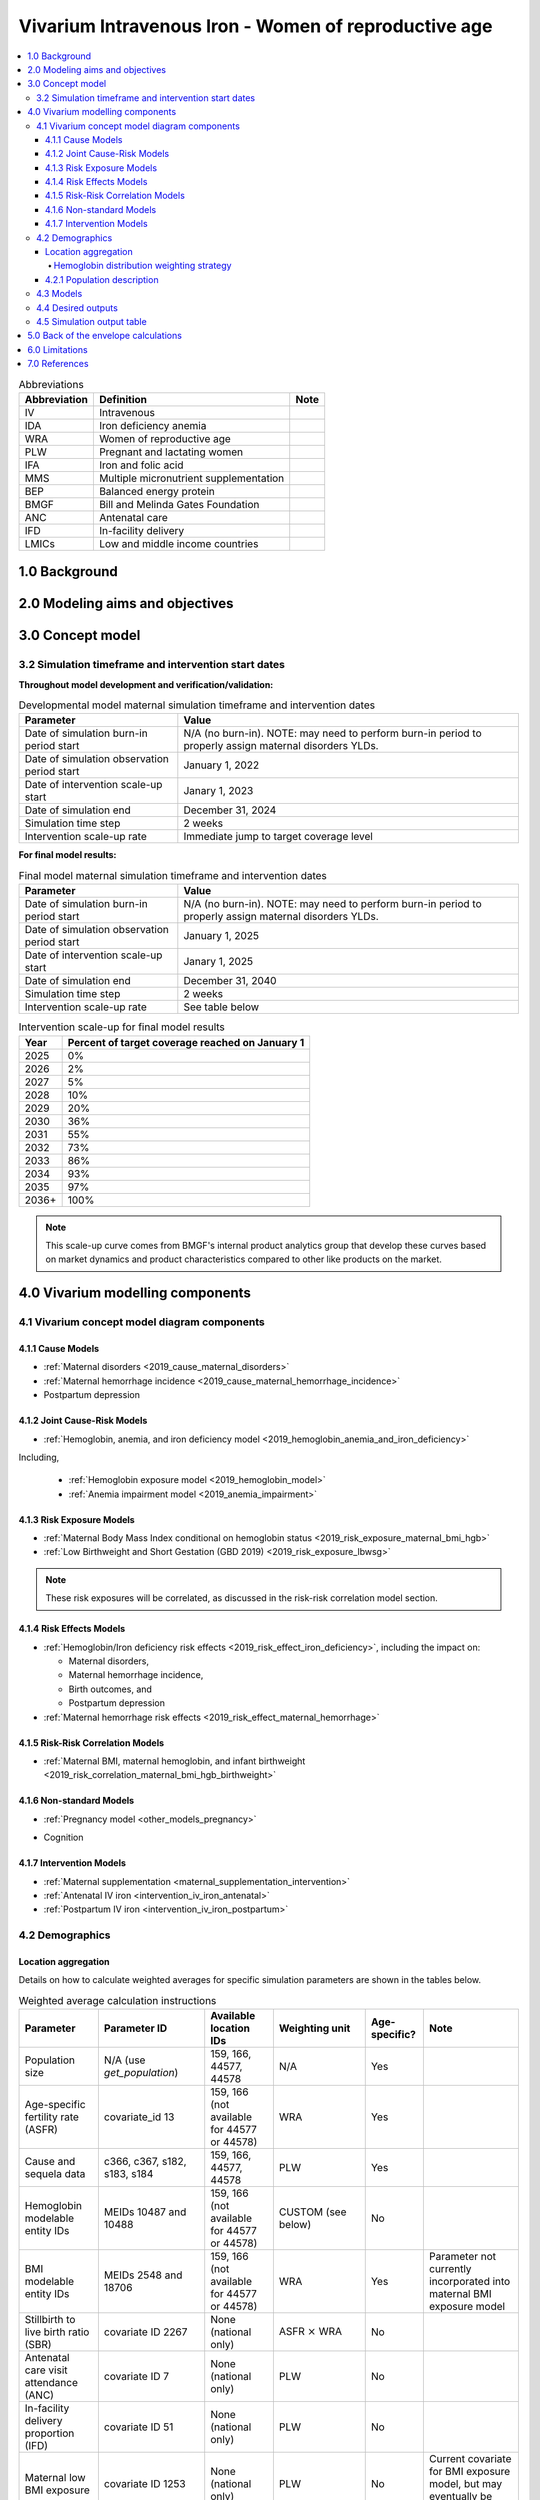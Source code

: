 .. role:: underline
    :class: underline

..
  Section title decorators for this document:

  ==============
  Document Title
  ==============

  Section Level 1 (#.0)
  +++++++++++++++++++++

  Section Level 2 (#.#)
  ---------------------

  Section Level 3 (#.#.#)
  ~~~~~~~~~~~~~~~~~~~~~~~

  Section Level 4
  ^^^^^^^^^^^^^^^

  Section Level 5
  '''''''''''''''

  The depth of each section level is determined by the order in which each
  decorator is encountered below. If you need an even deeper section level, just
  choose a new decorator symbol from the list here:
  https://docutils.sourceforge.io/docs/ref/rst/restructuredtext.html#sections
  And then add it to the list of decorators above.

.. _2019_concept_model_vivarium_iv_iron_maternal_sim:

=======================================================
Vivarium Intravenous Iron - Women of reproductive age
=======================================================

.. contents::
  :local:

.. list-table:: Abbreviations
  :header-rows: 1

  * - Abbreviation
    - Definition
    - Note
  * - IV
    - Intravenous
    - 
  * - IDA
    - Iron deficiency anemia
    - 
  * - WRA
    - Women of reproductive age
    - 
  * - PLW
    - Pregnant and lactating women
    - 
  * - IFA
    - Iron and folic acid
    - 
  * - MMS
    - Multiple micronutrient supplementation
    - 
  * - BEP
    - Balanced energy protein
    - 
  * - BMGF
    - Bill and Melinda Gates Foundation
    - 
  * - ANC
    - Antenatal care
    - 
  * - IFD
    - In-facility delivery
    - 
  * - LMICs
    - Low and middle income countries
    - 

1.0 Background
++++++++++++++

.. _ivironWRA2.0:

2.0 Modeling aims and objectives
++++++++++++++++++++++++++++++++

.. _ivironWRA3.0:

3.0 Concept model
+++++++++++++++++

.. image:: concept_model_version_i.svg

3.2 Simulation timeframe and intervention start dates
------------------------------------------------------

**Throughout model development and verification/validation:**

.. list-table:: Developmental model maternal simulation timeframe and intervention dates
  :header-rows: 1

  * - Parameter
    - Value
  * - Date of simulation burn-in period start
    - N/A (no burn-in). NOTE: may need to perform burn-in period to properly assign maternal disorders YLDs.
  * - Date of simulation observation period start
    - January 1, 2022
  * - Date of intervention scale-up start
    - Janary 1, 2023
  * - Date of simulation end
    - December 31, 2024
  * - Simulation time step
    - 2 weeks
  * - Intervention scale-up rate
    - Immediate jump to target coverage level

.. todo::

  Detail strategy for initializing maternal disorders YLDs (perhaps burn-in period?)

**For final model results:**

.. list-table:: Final model maternal simulation timeframe and intervention dates
  :header-rows: 1

  * - Parameter
    - Value
  * - Date of simulation burn-in period start
    - N/A (no burn-in). NOTE: may need to perform burn-in period to properly assign maternal disorders YLDs.
  * - Date of simulation observation period start
    - January 1, 2025
  * - Date of intervention scale-up start
    - Janary 1, 2025
  * - Date of simulation end
    - December 31, 2040
  * - Simulation time step
    - 2 weeks
  * - Intervention scale-up rate
    - See table below

.. list-table:: Intervention scale-up for final model results
  :header-rows: 1

  * - Year
    - Percent of target coverage reached on January 1
  * - 2025
    - 0%
  * - 2026
    - 2%
  * - 2027
    - 5%
  * - 2028
    - 10%
  * - 2029
    - 20%
  * - 2030
    - 36%
  * - 2031
    - 55%
  * - 2032
    - 73%
  * - 2033
    - 86%
  * - 2034
    - 93%
  * - 2035
    - 97%
  * - 2036+
    - 100%

.. note::
  
  This scale-up curve comes from BMGF's internal product analytics group that develop these curves based on market dynamics and product characteristics compared to other like products on the market.

.. _ivironWRA4.0:

4.0 Vivarium modelling components
+++++++++++++++++++++++++++++++++

.. _ivironWRA4.1:

4.1 Vivarium concept model diagram components
----------------------------------------------

4.1.1 Cause Models
~~~~~~~~~~~~~~~~~~

* :ref:`Maternal disorders <2019_cause_maternal_disorders>`
* :ref:`Maternal hemorrhage incidence <2019_cause_maternal_hemorrhage_incidence>`
* Postpartum depression

4.1.2 Joint Cause-Risk Models
~~~~~~~~~~~~~~~~~~~~~~~~~~~~~

* :ref:`Hemoglobin, anemia, and iron deficiency model <2019_hemoglobin_anemia_and_iron_deficiency>`

Including, 

  * :ref:`Hemoglobin exposure model <2019_hemoglobin_model>`

  * :ref:`Anemia impairment model <2019_anemia_impairment>`

.. todo::

  Detail strategy for accruing anemia YLDs that is compatible with the strategy for accruing maternal disorders YLDs and postpartum depression YLDs.

4.1.3 Risk Exposure Models
~~~~~~~~~~~~~~~~~~~~~~~~~~

* :ref:`Maternal Body Mass Index conditional on hemoglobin status <2019_risk_exposure_maternal_bmi_hgb>`

* :ref:`Low Birthweight and Short Gestation (GBD 2019) <2019_risk_exposure_lbwsg>`

.. note::

  These risk exposures will be correlated, as discussed in the risk-risk correlation model section.

4.1.4 Risk Effects Models
~~~~~~~~~~~~~~~~~~~~~~~~~

* :ref:`Hemoglobin/Iron deficiency risk effects <2019_risk_effect_iron_deficiency>`, including the impact on:

  * Maternal disorders,
  * Maternal hemorrhage incidence,
  * Birth outcomes, and
  * Postpartum depression

* :ref:`Maternal hemorrhage risk effects <2019_risk_effect_maternal_hemorrhage>`

4.1.5 Risk-Risk Correlation Models
~~~~~~~~~~~~~~~~~~~~~~~~~~~~~~~~~~

* :ref:`Maternal BMI, maternal hemoglobin, and infant birthweight <2019_risk_correlation_maternal_bmi_hgb_birthweight>`

4.1.6 Non-standard Models
~~~~~~~~~~~~~~~~~~~~~~~~~~~~~

* :ref:`Pregnancy model <other_models_pregnancy>`

.. todo::

  Add update to the pregnancy model to represent the "post-birth maternal disorders states" implemented by the software engineers

* Cognition

4.1.7 Intervention Models
~~~~~~~~~~~~~~~~~~~~~~~~~

* :ref:`Maternal supplementation <maternal_supplementation_intervention>`
* :ref:`Antenatal IV iron <intervention_iv_iron_antenatal>`
* :ref:`Postpartum IV iron <intervention_iv_iron_postpartum>`

.. _ivironWRA4.2:

4.2 Demographics
----------------

Location aggregation
~~~~~~~~~~~~~~~~~~~~~

Details on how to calculate weighted averages for specific simulation parameters are shown in the tables below.

.. list-table:: Weighted average calculation instructions
   :header-rows: 1

   * - Parameter
     - Parameter ID
     - Available location IDs
     - Weighting unit
     - Age-specific?
     - Note
   * - Population size
     - N/A (use *get_population*)
     - 159, 166, 44577, 44578
     - N/A
     - Yes
     - 
   * - Age-specific fertility rate (ASFR)
     - covariate_id 13
     - 159, 166 (not available for 44577 or 44578)
     - WRA
     - Yes
     - 
   * - Cause and sequela data
     - c366, c367, s182, s183, s184
     - 159, 166, 44577, 44578
     - PLW
     - Yes
     - 
   * - Hemoglobin modelable entity IDs
     - MEIDs 10487 and 10488
     - 159, 166 (not available for 44577 or 44578)
     - CUSTOM (see below)
     - No
     - 
   * - BMI modelable entity IDs
     - MEIDs 2548 and 18706
     - 159, 166 (not available for 44577 or 44578)
     - WRA
     - Yes
     - Parameter not currently incorporated into maternal BMI exposure model
   * - Stillbirth to live birth ratio (SBR)
     - covariate ID 2267
     - None (national only)
     - ASFR :math:`\times` WRA
     - No
     - 
   * - Antenatal care visit attendance (ANC)
     - covariate ID 7
     - None (national only)
     - PLW
     - No
     - 
   * - In-facility delivery proportion (IFD)
     - covariate ID 51
     - None (national only)
     - PLW
     - No
     - 
   * - Maternal low BMI exposure
     - covariate ID 1253
     - None (national only)
     - PLW
     - No
     - Current covariate for BMI exposure model, but may eventually be updated.
   * - Anemia impariment
     - REIDs 192, 205, 206, 207
     - 159, 166, 44577 and 44578
     - WRA
     - Yes
     - Parameter used for validation, but not for model building
   * - LBWSG exposure at birth among males
     - REI ID 339, sex_id=1, age_group_id=164
     - 159, 166 (not available for 44577 or 44578)
     - ASFR :math:`\times` WRA :math:`\times` male_sex_ratio
     - No
     - Weight each exposure category prevalence separately
   * - LBWSG exposure at birth among females
     - REI ID 339, sex_id=2, age_group_id=164
     - 159, 166 (not available for 44577 or 44578)
     - ASFR :math:`\times` WRA :math:`\times` (1 - male_sex_ratio)
     - No
     - Weight each exposure category prevalence separately

Where,

.. list-table:: Parameter values for weighted average calculations
   :header-rows: 1

   * - Parameter
     - Description   
     - Value
     - Note
   * - WRA
     - National population size of women of reproductive age (ages 10 to 54)
     - *get_population*, decomp_step='step4', age_group_id=[7,8,9,10,11,12,13,14,15], sex_id=2
     - Either age-specific or summed across age groups if not age-specific
   * - PLW
     - National number of women who become pregnant within one year   
     - WRA :math:`\times` (ASFR + (ASFR * SBR) + incidence_c996 + incidence_c374)
     - Calculate at the age-specific level and sum the result across age groups if not age-specific
   * - ASFR
     - Age-specific fertility rate   
     - covariate_id=13, decomp_step='step4'
     - For use in weighting -- either: [1] Assume normal distribution of uncertainty truncated at [0,1] and sample draw-level values for each location using different random seeds, or [2] use the mean_value point estimate
   * - SBR
     - Stillbirth to live birth ratio   
     - covariate_id=2267, decomp_step='step4'
     - Not age-specific; no uncertainty 
   * - incidence_c996
     - Incidence rate of abortion and miscarriage cause   
     - cause_id=996, source=como, decomp_step=’step5’, measure_id=6
     - 
   * - incidence_c374
     - Incidence rate of ectopic pregnancy
     - cause_id=374, source=como, decomp_step=’step5’, measure_id=6
     - 
   * - male_sex_ratio
     - Ratio of male births to all live births
     - :ref:`Defined for each modeled location on the pregnancy model document <sex_ratio_table>`
     - 

Hemoglobin distribution weighting strategy
^^^^^^^^^^^^^^^^^^^^^^^^^^^^^^^^^^^^^^^^^^^

For the continuous hemoglobin distribution parameters, rather than population-weight the mean and standard deviation of the continuous distribution and then sample from those summary statistics, we will instead **sample individual simulant hemoglobin exposures from the national-level distributions with a probability equal to the population weight of that nation within the modeled region among the age-specific population size of women of reproductive age (WRA).** 

Specifically, at the simulant level, the country from which the hemoglobin exposure is sampled should be determined at initialization or entrance into the simulation and should not change for the duration of the simulation. Notably, although simulants' sampling country and hemoglobin exposure propensities will not change throughout the simulation, their hemoglobin exposure values may change as they progress to the next age group (as described in the :ref:`hemoglobin document <2019_hemoglobin_model>`). The sampling probabilities for each country within the modeled regions are defined below.

Probability of sampling from a given country's hemoglobin distribution using the mean and standard deviation hemoglobin parameters for that country:

.. math::

  \frac{population_\text{country}}{population_\text{region}}

.. list-table:: Parameter definitions for hemoglobin distribution weighting
  :header-rows: 1

  * - Parameter
    - Definition
    - Value
    - Note
  * - :math:`population_\text{country}`
    - Age-specific population size of women of reproductive age for a given national location
    - See definition of WRA in table above
    - Summed across all age groups
  * - :math:`population_\text{region}`
    - Age-specific population size of women of reproductive age for a given regional location
    - :math:`\sum_{country=1}^{n} population_\text{country}`
    - For all countries within the region

.. note:: 

  We may update the weighting unit to pregnant and lacting women (PLW) rather than WRA once we have confirmed that our hemoglobin exposure model is functioing properly by validating to GBD. Although the hemoglobin exposure distribution is specific to women of reproductive age, we have chosen to weight the hemoglobin exposure distribution to the population size of pregnant and lactating women due to our explicit project focus on PLW. This prioritization of hemoglobin exposures among PLW may cause slight differences in our location-aggregated esimates of anemia among non-pregnant or postpartum simulants among WRA compared to the regional estimates from GBD.

  Although the hemoglobin distribution and population size parameters are age-specific, we will calculate the population weights among PLW overall rather than at the age specific level to allow us to sample from the same national-level distribution for the same simulant as they age so that we can maintain logical hemoglobin exposure trajectories at the simulant level. 

.. _ivironWRA4.2.1:

4.2.1 Population description
~~~~~~~~~~~~~~~~~~~~~~~~~~~~

**Throughout model development and verification/validation:**

.. list-table:: Maternal simulation model development population parameters
   :header-rows: 1

   * - Parameter
     - Value
     - Note
   * - Population size
     - 100,000
     - per random seed/draw combination
   * - Number of draws
     - 66
     - 
   * - Number of random seeds
     - 10
     - per draw
   * - Cohort type
     - Closed
     - 
   * - Age start
     - 7 years
     - Minimum age at initialization. Chosen by subtracting number of simulation run years from 10 years of age (minimum fertile age in GBD)
   * - Age end
     - 54 years
     - Maximum age at initialization
   * - Exit age
     - 57 years (track through the 56th year until the start of the 57th year)
     - Maximum age of tracking in simulation. Allows capture of potential events for pregnancies that occur at the end of the 54th year, including maximum gestation period and 1 year post-maternal disorder state.
   * - Sex restrictions
     - Female only
     - 

.. todo::

  The GBD defines reproductive age as 10 to 54 years of age. However, many other data sources define reproductive age as 15 to 49 years of age. 

  We should confirm with the BMGF that they would like to model the GBD definition rather than standard definition from other data sources. 

.. note::

  The overall fertility rate among women of reproductive age is 0.055 for South Asia and 0.105 for Sub-Saharan Africa (not including stillbirths). Therefore, approximately these fractions of the total population multiplied by the number of simulation years of WRA will enter the population of interest of PLW in our simulation. 

**For final model results:**

.. list-table:: Maternal simulation final model population parameters
   :header-rows: 1

   * - Parameter
     - Value
     - Note
   * - Population size
     - 2,000,000
     - per random seed/draw combination
   * - Number of draws
     - 66
     - 
   * - Number of random seeds
     - 10
     - per draw
   * - Cohort type
     - **Open**
     - 
   * - Age start
     - 10
     - Minimum age at initialization
   * - Age end
     - 57
     - Maximum age at initialization
   * - Exit age
     - 57
     - 
   * - Sex restrictions
     - Female only
     - 

.. _ivironWRA4.3:

4.3 Models
----------

.. list-table:: Model verification and validation tracking
   :widths: 3 10 20
   :header-rows: 1

   * - Model
     - Description
     - V&V summary
   * - I.0
     - Demography for Sub-Saharan Africa and South Asia
     - `Notebook for validation can be found here <https://github.com/ihmeuw/vivarium_research_iv_iron/blob/main/validation/model0/model_0_gbd_validation.ipynb>`_. All-cause mortality rates look good. Age fraction looks reasonable, but slightly off for boundary age groups, likely a result of the assumption of uniform distribution of ages within a five year age group -- ok to proceed.
   * - I.1
     - Pregnancy model for Sub-Saharan Africa and South Asia
     - `Validation notebook can be found here <https://github.com/ihmeuw/vivarium_research_iv_iron/blob/main/validation/maternal/model1/sim_v_and_v.ipynb>`_. [1] ASFR covariate has negative values in the youngest age group for some draws... perhaps should update to truncated normal distribution. [2] duration of postpartum period appears to be too long... closer to 7 weeks than 6. [3] Request to have pregnancy person time stratified by pregnancy outcome in order to evaluate approximate differential duration of pregnancy. [4] Request to have all pregnancy transition counts rather than just np->p.
   * - I.2
     - Maternal disorders
     - `Validation notebooks are available here <https://github.com/ihmeuw/vivarium_research_iv_iron/tree/main/validation/maternal/model2%2C%20maternal%20disorders>`_. [1] mortality rate due to other causes overestimated by a factor of approximately 50 (this is a new problem that was not present in model I.1). [2] seeing age trend in maternal disorders burden attributable to differences bewteen rate of conception and rate of birth within each age group. [3] Underestimating maternal disorders burden relative to GBD overall [4] previous issues appear to remain unresolved.
   * - I.3
     - Maternal hemorrhage incidence (not yet severity-specific), hemoglobin/anemia exposure model (with known bug in anemia state person time observer)
     - [1] `Overestimation of ACMR from model I.2 now resolved <https://github.com/ihmeuw/vivarium_research_iv_iron/blob/main/validation/maternal/model3%2C%20anemia%2C%20etc/maternal%20disorders%20cause%20model.ipynb>`_. [2] `Overestimation of total maternal disorders burden <https://github.com/ihmeuw/vivarium_research_iv_iron/blob/main/validation/maternal/model3%2C%20anemia%2C%20etc/maternal%20disorders%20cause%20model.ipynb>`_ (underestimation from model I.2 now resolved) [3] `Underestimation of maternal hemorrhage incidence <https://github.com/ihmeuw/vivarium_research_iv_iron/blob/main/validation/maternal/model3%2C%20anemia%2C%20etc/maternal%20disorders%20cause%20model.ipynb>`_. [4] `Apparent long duration of no maternal disorders pregnancy state and duration of pregnancy state does not appear to be shorter for "other" pregnancy outcome relative to live and still births <https://github.com/ihmeuw/vivarium_research_iv_iron/blob/main/validation/maternal/model3%2C%20anemia%2C%20etc/pregnancy%20model.ipynb>`_. [5] `Issue of negative draws for ASFR from previous models now resolved <https://github.com/ihmeuw/vivarium_research_iv_iron/blob/main/validation/maternal/model3%2C%20anemia%2C%20etc/pregnancy%20model.ipynb>`_. [6] `Mean hemoglobin estimates scaled to week timestep rather than annual <https://github.com/ihmeuw/vivarium_research_iv_iron/blob/main/validation/maternal/model3%2C%20anemia%2C%20etc/hemoglobin%20and%20anemia.ipynb>`_. [7] `Appear to underestimate pregnancy outcome counts <https://github.com/ihmeuw/vivarium_research_iv_iron/blob/main/validation/maternal/model3%2C%20anemia%2C%20etc/pregnancy%20model.ipynb>`_.

.. todo::

  Add V&V tracking for artifact as well as simulation results

.. list-table:: Outstanding verification and validation issues
  :header-rows: 1

  * - Issue
    - Explanation
    - Action plan
    - Timeline
  * - `Age group issues (underestimation of births in young ages and overestimation in older ages) <https://github.com/ihmeuw/vivarium_research_iv_iron/blob/main/validation/maternal/model3%2C%20anemia%2C%20etc/maternal%20disorders%20cause%20model.ipynb>`_
    - Related to start versus end of pregnancy timing -- appears to be driving overall overestimation of maternal disorders burden
    - Ali to add documentation on this issue
    - Soon
  * - `Hemoglobin exposure summed at the weekly rather than annual level <https://github.com/ihmeuw/vivarium_research_iv_iron/blob/main/validation/maternal/model3%2C%20anemia%2C%20etc/hemoglobin%20and%20anemia.ipynb>`_
    - 
    - SWEs to update
    - Low priority since Ali can adjust for this on the back-end
  * - `Underestimation of population mean hemoglobin among the non-pregnant population <https://github.com/ihmeuw/vivarium_research_iv_iron/blob/main/validation/maternal/model3%2C%20anemia%2C%20etc/hemoglobin%20and%20anemia.ipynb>`_
    - Perhaps due to weighting to PLW (in sim) rather than WRA (for GBD)
    - SWEs to update weighting unit (as documented above) from PLW to WRA
    - For next model run 
  * - `Hemoglobin pregnancy adjustment factor does not appear to be functioning as expected <https://github.com/ihmeuw/vivarium_research_iv_iron/blob/main/validation/maternal/model3%2C%20anemia%2C%20etc/hemoglobin%20and%20anemia.ipynb>`_
    - Hemoglobin appears to slightly increase upon transition to pregnant state
    - SWEs to investigate, Ali to investigate in interactive sim?
    - Soon
  * - `Anemia prevalence not validating <https://github.com/ihmeuw/vivarium_research_iv_iron/blob/main/validation/maternal/model3%2C%20anemia%2C%20etc/hemoglobin%20and%20anemia.ipynb>`_
    - Could be a result of the above issues
    - Revisit after pregnancy adjustment factor is fixed, Ali to investigate in interactive sim?
    - Following hemoglobin and pregnancy adjustment factor bugfix
  * - `Underestimation of maternal hemorrhage incidence <https://github.com/ihmeuw/vivarium_research_iv_iron/blob/main/validation/maternal/model3%2C%20anemia%2C%20etc/maternal%20disorders%20cause%20model.ipynb>`_
    - Unknown
    - SWEs to investigate
    - Soon
  * - `Issues with duration of pregnancy states: [A] long duration of no maternal disorders post-pregnancy state, [B] duration of pregnancy state by pregnancy outcome does not appear to be differentiated <https://github.com/ihmeuw/vivarium_research_iv_iron/blob/main/validation/maternal/model3%2C%20anemia%2C%20etc/sim_v_and_v.ipynb>`_
    - Unknown
    - SWEs to investigate
    - Soon
  * - Need pregnancy state person time stratified by maternal hemorrhage status
    - Not previously requested (sorrry!)
    - SWEs to implement
    - For next model run

.. _ivironWRA4.4:

4.4 Desired outputs
-------------------

For model version I:

#. DALYs (YLLs and YLDs) due to a) maternal disorders, and b) anemia among a) pregnant, b) postpartum, and c) women of reproductive age
#. Severity-specific anemia prevalence during a) pregnancy, and b) the postpartum period
#. Average hemoglobin level among during a) pregnancy, and b) the postpartum period
#. Numbers of intervention regimens administered per a) 100,000 births, and b) 100,000 person years of women of reproductive age
#. Rates of each pregnancy outcome (live birth, stillbirth, abortion/miscarriage)

.. _ivironWRA4.5:

4.5 Simulation output table
---------------------------

.. csv-table:: Maternal simulation output table
   :file: output_table.csv
   :header-rows: 1

**Outputs needed to inform the children under five simulation:**

The following ouputs should be a table including the following data for each live birth that occurs in the maternal simulation:

  - Input draw
  - Scenario
  - Random seed
  - Date of birth
  - Infant sex
  - Birthweight exposure 
  - Gestational age exposure
  - Maternal supplementation coverage
  - Maternal antenatal IV iron coverage
  - Maternal postpartum IV iron coverage
  - Birthweight shift due to intervention coverage (NOTE: alternatively, this may be calculated in the child simulation from reported maternal intervention coverage values)

.. _ivironWRA5.0:

5.0 Back of the envelope calculations
+++++++++++++++++++++++++++++++++++++

.. _ivironWRA6.0:

6.0 Limitations
+++++++++++++++

7.0 References
+++++++++++++++

